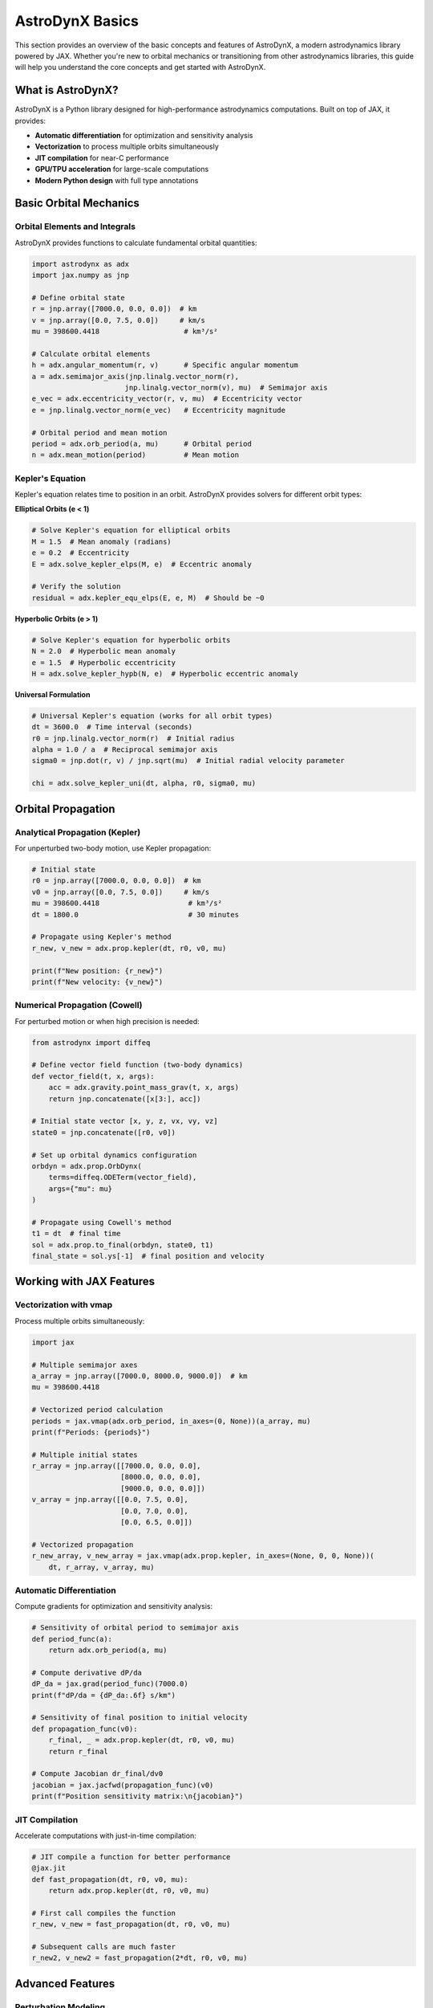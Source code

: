 .. _basics:

AstroDynX Basics
================

This section provides an overview of the basic concepts and features of AstroDynX, a modern astrodynamics library powered by JAX. Whether you're new to orbital mechanics or transitioning from other astrodynamics libraries, this guide will help you understand the core concepts and get started with AstroDynX.

What is AstroDynX?
------------------

AstroDynX is a Python library designed for high-performance astrodynamics computations. Built on top of JAX, it provides:

- **Automatic differentiation** for optimization and sensitivity analysis
- **Vectorization** to process multiple orbits simultaneously
- **JIT compilation** for near-C performance
- **GPU/TPU acceleration** for large-scale computations
- **Modern Python design** with full type annotations


Basic Orbital Mechanics
-----------------------

Orbital Elements and Integrals
~~~~~~~~~~~~~~~~~~~~~~~~~~~~~~~

AstroDynX provides functions to calculate fundamental orbital quantities:

.. code-block:: python

   import astrodynx as adx
   import jax.numpy as jnp

   # Define orbital state
   r = jnp.array([7000.0, 0.0, 0.0])  # km
   v = jnp.array([0.0, 7.5, 0.0])     # km/s
   mu = 398600.4418                    # km³/s²

   # Calculate orbital elements
   h = adx.angular_momentum(r, v)      # Specific angular momentum
   a = adx.semimajor_axis(jnp.linalg.vector_norm(r),
                         jnp.linalg.vector_norm(v), mu)  # Semimajor axis
   e_vec = adx.eccentricity_vector(r, v, mu)  # Eccentricity vector
   e = jnp.linalg.vector_norm(e_vec)   # Eccentricity magnitude

   # Orbital period and mean motion
   period = adx.orb_period(a, mu)      # Orbital period
   n = adx.mean_motion(period)         # Mean motion

Kepler's Equation
~~~~~~~~~~~~~~~~~

Kepler's equation relates time to position in an orbit. AstroDynX provides solvers for different orbit types:

**Elliptical Orbits (e < 1)**

.. code-block:: python

   # Solve Kepler's equation for elliptical orbits
   M = 1.5  # Mean anomaly (radians)
   e = 0.2  # Eccentricity
   E = adx.solve_kepler_elps(M, e)  # Eccentric anomaly

   # Verify the solution
   residual = adx.kepler_equ_elps(E, e, M)  # Should be ~0

**Hyperbolic Orbits (e > 1)**

.. code-block:: python

   # Solve Kepler's equation for hyperbolic orbits
   N = 2.0  # Hyperbolic mean anomaly
   e = 1.5  # Hyperbolic eccentricity
   H = adx.solve_kepler_hypb(N, e)  # Hyperbolic eccentric anomaly

**Universal Formulation**

.. code-block:: python

   # Universal Kepler's equation (works for all orbit types)
   dt = 3600.0  # Time interval (seconds)
   r0 = jnp.linalg.vector_norm(r)  # Initial radius
   alpha = 1.0 / a  # Reciprocal semimajor axis
   sigma0 = jnp.dot(r, v) / jnp.sqrt(mu)  # Initial radial velocity parameter

   chi = adx.solve_kepler_uni(dt, alpha, r0, sigma0, mu)

Orbital Propagation
-------------------

Analytical Propagation (Kepler)
~~~~~~~~~~~~~~~~~~~~~~~~~~~~~~~

For unperturbed two-body motion, use Kepler propagation:

.. code-block:: python

   # Initial state
   r0 = jnp.array([7000.0, 0.0, 0.0])  # km
   v0 = jnp.array([0.0, 7.5, 0.0])     # km/s
   mu = 398600.4418                     # km³/s²
   dt = 1800.0                          # 30 minutes

   # Propagate using Kepler's method
   r_new, v_new = adx.prop.kepler(dt, r0, v0, mu)

   print(f"New position: {r_new}")
   print(f"New velocity: {v_new}")

Numerical Propagation (Cowell)
~~~~~~~~~~~~~~~~~~~~~~~~~~~~~~

For perturbed motion or when high precision is needed:

.. code-block:: python

   from astrodynx import diffeq

   # Define vector field function (two-body dynamics)
   def vector_field(t, x, args):
       acc = adx.gravity.point_mass_grav(t, x, args)
       return jnp.concatenate([x[3:], acc])

   # Initial state vector [x, y, z, vx, vy, vz]
   state0 = jnp.concatenate([r0, v0])

   # Set up orbital dynamics configuration
   orbdyn = adx.prop.OrbDynx(
       terms=diffeq.ODETerm(vector_field),
       args={"mu": mu}
   )

   # Propagate using Cowell's method
   t1 = dt  # final time
   sol = adx.prop.to_final(orbdyn, state0, t1)
   final_state = sol.ys[-1]  # final position and velocity

Working with JAX Features
-------------------------

Vectorization with vmap
~~~~~~~~~~~~~~~~~~~~~~~

Process multiple orbits simultaneously:

.. code-block:: python

   import jax

   # Multiple semimajor axes
   a_array = jnp.array([7000.0, 8000.0, 9000.0])  # km
   mu = 398600.4418

   # Vectorized period calculation
   periods = jax.vmap(adx.orb_period, in_axes=(0, None))(a_array, mu)
   print(f"Periods: {periods}")

   # Multiple initial states
   r_array = jnp.array([[7000.0, 0.0, 0.0],
                        [8000.0, 0.0, 0.0],
                        [9000.0, 0.0, 0.0]])
   v_array = jnp.array([[0.0, 7.5, 0.0],
                        [0.0, 7.0, 0.0],
                        [0.0, 6.5, 0.0]])

   # Vectorized propagation
   r_new_array, v_new_array = jax.vmap(adx.prop.kepler, in_axes=(None, 0, 0, None))(
       dt, r_array, v_array, mu)

Automatic Differentiation
~~~~~~~~~~~~~~~~~~~~~~~~~

Compute gradients for optimization and sensitivity analysis:

.. code-block:: python

   # Sensitivity of orbital period to semimajor axis
   def period_func(a):
       return adx.orb_period(a, mu)

   # Compute derivative dP/da
   dP_da = jax.grad(period_func)(7000.0)
   print(f"dP/da = {dP_da:.6f} s/km")

   # Sensitivity of final position to initial velocity
   def propagation_func(v0):
       r_final, _ = adx.prop.kepler(dt, r0, v0, mu)
       return r_final

   # Compute Jacobian dr_final/dv0
   jacobian = jax.jacfwd(propagation_func)(v0)
   print(f"Position sensitivity matrix:\n{jacobian}")

JIT Compilation
~~~~~~~~~~~~~~~

Accelerate computations with just-in-time compilation:

.. code-block:: python

   # JIT compile a function for better performance
   @jax.jit
   def fast_propagation(dt, r0, v0, mu):
       return adx.prop.kepler(dt, r0, v0, mu)

   # First call compiles the function
   r_new, v_new = fast_propagation(dt, r0, v0, mu)

   # Subsequent calls are much faster
   r_new2, v_new2 = fast_propagation(2*dt, r0, v0, mu)

Advanced Features
-----------------

Perturbation Modeling
~~~~~~~~~~~~~~~~~~~~~

AstroDynX supports various perturbation models for more realistic orbital dynamics:

.. code-block:: python

   from astrodynx import diffeq

   # Define vector field with J2 gravitational perturbation
   def perturbed_vector_field(t, x, args):
       # Two-body acceleration
       acc = adx.gravity.point_mass_grav(t, x, args)

       # Add J2 perturbation
       acc += adx.gravity.j2_acc(t, x, args)

       return jnp.concatenate([x[3:], acc])

   # Set up orbital dynamics with perturbations
   orbdyn = adx.prop.OrbDynx(
       terms=diffeq.ODETerm(perturbed_vector_field),
       args={"mu": mu, "J2": 1e-3, "R_eq": 6378.0}  # Earth-like parameters
   )

Event Detection
~~~~~~~~~~~~~~~

Detect specific events during orbital propagation:

.. code-block:: python

   from astrodynx import diffeq

   # Use built-in radius event detection
   def vector_field_with_event(t, x, args):
       acc = adx.gravity.point_mass_grav(t, x, args)
       return jnp.concatenate([x[3:], acc])

   # Set up orbital dynamics with event detection
   orbdyn = adx.prop.OrbDynx(
       terms=diffeq.ODETerm(vector_field_with_event),
       args={"mu": mu, "rmin": 6400.0},  # Stop at 6400 km radius
       event=diffeq.Event(adx.events.radius_islow)
   )

   # Propagate until event occurs
   sol = adx.prop.adaptive_steps(orbdyn, state0, t1)
   # Integration stops when satellite reaches minimum radius

Coordinate Transformations
~~~~~~~~~~~~~~~~~~~~~~~~~~

Transform between different reference frames:

.. code-block:: python

   # Rotation about z-axis
   angle = jnp.pi / 4  # 45 degrees
   R_z = adx.utils.rotmat3dz(angle)

   # Transform position vector
   r_rotated = R_z @ r

   # Transform velocity vector
   v_rotated = R_z @ v

   # Other rotation matrices available:
   R_x = adx.utils.rotmat3dx(angle)  # Rotation about x-axis
   R_y = adx.utils.rotmat3dy(angle)  # Rotation about y-axis

Common Patterns and Best Practices
----------------------------------

Error Handling
~~~~~~~~~~~~~~

AstroDynX functions are designed to work with JAX's functional programming paradigm:

.. code-block:: python

   # Check for valid inputs
   def safe_propagation(dt, r0, v0, mu):
       # Ensure positive time step
       dt = jnp.abs(dt)

       # Ensure positive gravitational parameter
       mu = jnp.abs(mu)

       # Check for zero velocity (degenerate case)
       v_mag = jnp.linalg.vector_norm(v0)
       v0 = jnp.where(v_mag > 1e-12, v0, jnp.array([0.0, 1e-6, 0.0]))

       return adx.prop.kepler(dt, r0, v0, mu)

Performance Optimization
~~~~~~~~~~~~~~~~~~~~~~~~

Tips for optimal performance:

.. code-block:: python

   # 1. Use JIT compilation for repeated computations
   @jax.jit
   def optimized_function(inputs):
       # Your computation here
       pass

   # 2. Vectorize operations when possible
   vectorized_func = jax.vmap(single_orbit_func)

   # 3. Avoid Python loops in favor of JAX operations
   # Bad: Python loop
   results = []
   for i in range(n):
       result = some_function(data[i])
       results.append(result)

   # Good: Vectorized operation
   results = jax.vmap(some_function)(data)

Memory Management
~~~~~~~~~~~~~~~~~

JAX arrays are immutable, which affects memory usage patterns:

.. code-block:: python

   # Efficient: Reuse arrays when possible
   def efficient_computation(state_array):
       # Process all states at once
       return jax.vmap(process_single_state)(state_array)

   # Less efficient: Creating many intermediate arrays
   def inefficient_computation(state_array):
       results = []
       for state in state_array:
           result = process_single_state(state)
           results.append(result)  # Creates new arrays
       return jnp.array(results)

Common Gotchas
--------------

Unit Consistency
~~~~~~~~~~~~~~~~

Always ensure consistent units throughout your calculations:

.. code-block:: python

   # Good: Consistent units
   r_km = jnp.array([7000.0, 0.0, 0.0])  # km
   v_km_s = jnp.array([0.0, 7.5, 0.0])   # km/s
   mu_km3_s2 = 398600.4418               # km³/s²

   # Bad: Mixed units
   r_m = jnp.array([7000000.0, 0.0, 0.0])  # meters
   v_km_s = jnp.array([0.0, 7.5, 0.0])     # km/s (inconsistent!)
   mu_km3_s2 = 398600.4418                 # km³/s²

Array Shapes
~~~~~~~~~~~~

Be mindful of array broadcasting rules:

.. code-block:: python

   # Single orbit
   r = jnp.array([7000.0, 0.0, 0.0])  # Shape: (3,)
   v = jnp.array([0.0, 7.5, 0.0])     # Shape: (3,)

   # Multiple orbits
   r_multi = jnp.array([[7000.0, 0.0, 0.0],
                        [8000.0, 0.0, 0.0]])  # Shape: (2, 3)
   v_multi = jnp.array([[0.0, 7.5, 0.0],
                        [0.0, 7.0, 0.0]])     # Shape: (2, 3)

Numerical Precision
~~~~~~~~~~~~~~~~~~~

Be aware of floating-point precision limitations:

.. code-block:: python

   # For high-precision applications, consider using float64
   r = jnp.array([7000.0, 0.0, 0.0], dtype=jnp.float64)
   v = jnp.array([0.0, 7.5, 0.0], dtype=jnp.float64)

   # Check for numerical issues
   def check_orbit_validity(r, v, mu):
       energy = 0.5 * jnp.dot(v, v) - mu / jnp.linalg.vector_norm(r)
       h = adx.angular_momentum(r, v)
       h_mag = jnp.linalg.vector_norm(h)

       # Check for reasonable values
       assert jnp.isfinite(energy), "Energy is not finite"
       assert h_mag > 1e-12, "Angular momentum is too small"
       assert jnp.linalg.vector_norm(r) > 1e-6, "Position is too close to origin"

Next Steps
----------

Now that you understand the basics of AstroDynX, you can:

1. **Explore the tutorials** - Work through detailed examples in the :doc:`tutorials/index` section
2. **Check out examples** - See practical applications in the :doc:`examples/index` section
3. **Read the API documentation** - Get detailed information about all functions in :doc:`api/index`
4. **Contribute to the project** - Help improve AstroDynX by following the contribution guidelines

Key Resources
~~~~~~~~~~~~~

- **GitHub Repository**: https://github.com/adxorg/astrodynx
- **Documentation**: https://astrodynx.readthedocs.io/
- **JAX Documentation**: https://jax.readthedocs.io/
- **Issue Tracker**: https://github.com/adxorg/astrodynx/issues

.. tip::
   Start with simple two-body problems and gradually add complexity as you become more familiar with the library. The JAX ecosystem has excellent documentation and community support for advanced features.
